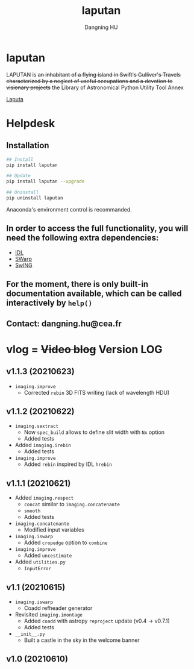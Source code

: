 #+TITLE: laputan
#+AUTHOR: Dangning HU

* laputan
LAPUTAN is +an inhabitant of a flying island in Swift's Gulliver's Travels characterized by a neglect of useful occupations and a devotion to visionary projects+ 
the Library of Astronomical Python Utility Tool Annex

[[./arx/laputa_sketch.jpg][Laputa]]
* Helpdesk
** Installation
#+BEGIN_SRC bash
## Install 
pip install laputan

## Update
pip install laputan --upgrade

## Uninstall
pip uninstall laputan
#+END_SRC
Anaconda's environment control is recommanded.
** In order to access the full functionality, you will need the following extra dependencies:
- [[https://github.com/kxxdhdn/laputan/tree/master/idl][IDL]]
- [[https://www.astromatic.net/software/swarp][SWarp]]
- [[https://github.com/kxxdhdn/laputan/tree/master/swing][SwING]]
** For the moment, there is only built-in documentation available, which can be called interactively by ~help()~
** Contact: dangning.hu@cea.fr
* vlog = +Video blog+ Version LOG
** v1.1.3 (20210623)
- ~imaging.improve~
  + Corrected ~rebin~ 3D FITS writing (lack of wavelength HDU)
** v1.1.2 (20210622)
- ~imaging.sextract~
  + Now ~spec_build~ allows to define slit width with ~Nx~ option
  + Added tests
- Added ~imaging.irebin~
  + Added tests
- ~imaging.improve~
  + Added ~rebin~ inspired by IDL ~hrebin~
** v1.1.1 (20210621)
- Added ~imaging.respect~
  + ~concat~ similar to ~imaging.concatenante~
  + ~smooth~
  + Added tests
- ~imaging.concatenante~
  + Modified input variables
- ~imaging.iswarp~
  + Added ~cropedge~ option to ~combine~
- ~imaging.improve~
  + Added ~uncestimate~
- Added ~utilities.py~
  + ~InputError~
** v1.1 (20210615)
- ~imaging.iswarp~
  + Coadd refheader generator
- Revisited ~imaging.imontage~
  + Added ~coadd~ with astropy ~reproject~ update (v0.4 \rarr v0.7.1)
  + Added tests
- ~__init__.py~
  + Built a castle in the sky in the welcome banner
** v1.0 (20210610)
